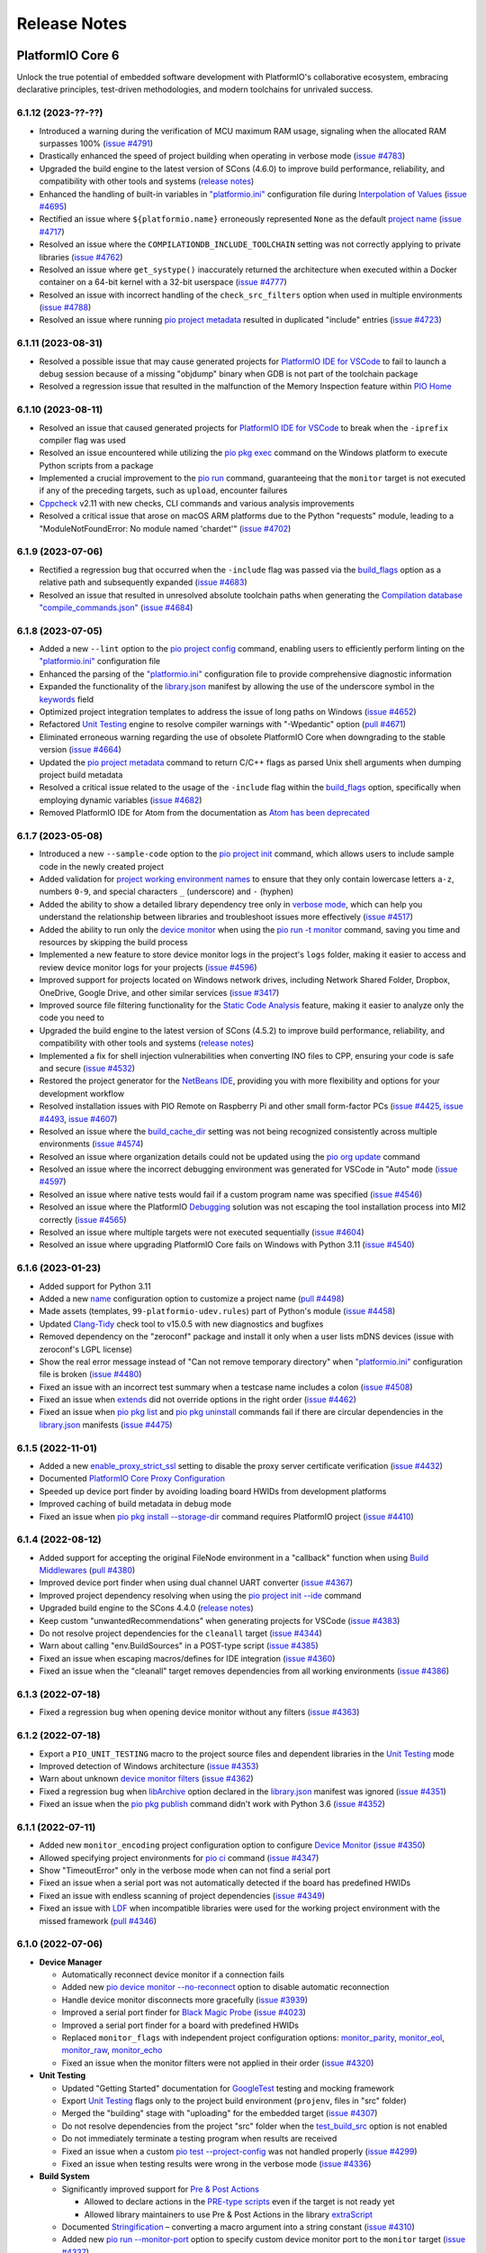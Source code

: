 Release Notes
=============

.. |PIOCONF| replace:: `"platformio.ini" <https://docs.platformio.org/en/latest/projectconf.html>`__ configuration file
.. |LIBRARYJSON| replace:: `library.json <https://docs.platformio.org/en/latest/manifests/library-json/index.html>`__
.. |LDF| replace:: `LDF <https://docs.platformio.org/en/latest/librarymanager/ldf.html>`__
.. |INTERPOLATION| replace:: `Interpolation of Values <https://docs.platformio.org/en/latest/projectconf/interpolation.html>`__
.. |UNITTESTING| replace:: `Unit Testing <https://docs.platformio.org/en/latest/advanced/unit-testing/index.html>`__
.. |DEBUGGING| replace:: `Debugging <https://docs.platformio.org/en/latest/plus/debugging.html>`__

.. _release_notes_6:

PlatformIO Core 6
-----------------

Unlock the true potential of embedded software development with
PlatformIO's collaborative ecosystem, embracing declarative principles,
test-driven methodologies, and modern toolchains for unrivaled success.

6.1.12 (2023-??-??)
~~~~~~~~~~~~~~~~~~~

* Introduced a warning during the verification of MCU maximum RAM usage, signaling when the allocated RAM surpasses 100% (`issue #4791 <https://github.com/platformio/platformio-core/issues/4791>`_)
* Drastically enhanced the speed of project building when operating in verbose mode (`issue #4783 <https://github.com/platformio/platformio-core/issues/4783>`_)
* Upgraded the build engine to the latest version of SCons (4.6.0) to improve build performance, reliability, and compatibility with other tools and systems (`release notes <https://github.com/SCons/scons/releases/tag/4.6.0>`__)
* Enhanced the handling of built-in variables in |PIOCONF| during |INTERPOLATION| (`issue #4695 <https://github.com/platformio/platformio-core/issues/4695>`_)
* Rectified an issue where ``${platformio.name}`` erroneously represented ``None`` as the default `project name <https://docs.platformio.org/en/latest/projectconf/sections/platformio/options/generic/name.html>`__ (`issue #4717 <https://github.com/platformio/platformio-core/issues/4717>`_)
* Resolved an issue where the ``COMPILATIONDB_INCLUDE_TOOLCHAIN`` setting was not correctly applying to private libraries (`issue #4762 <https://github.com/platformio/platformio-core/issues/4762>`_)
* Resolved an issue where ``get_systype()`` inaccurately returned the architecture when executed within a Docker container on a 64-bit kernel with a 32-bit userspace (`issue #4777 <https://github.com/platformio/platformio-core/issues/4777>`_)
* Resolved an issue with incorrect handling of the ``check_src_filters`` option when used in multiple environments (`issue #4788 <https://github.com/platformio/platformio-core/issues/4788>`_)
* Resolved an issue where running `pio project metadata <https://docs.platformio.org/en/latest/core/userguide/project/cmd_metadata.html>`__ resulted in duplicated "include" entries (`issue #4723 <https://github.com/platformio/platformio-core/issues/4723>`_)

6.1.11 (2023-08-31)
~~~~~~~~~~~~~~~~~~~

* Resolved a possible issue that may cause generated projects for `PlatformIO IDE for VSCode <https://docs.platformio.org/en/latest/integration/ide/vscode.html>`__ to fail to launch a debug session because of a missing "objdump" binary when GDB is not part of the toolchain package
* Resolved a regression issue that resulted in the malfunction of the Memory Inspection feature within `PIO Home <https://docs.platformio.org/en/latest/home/index.html>`__

6.1.10 (2023-08-11)
~~~~~~~~~~~~~~~~~~~

* Resolved an issue that caused generated projects for `PlatformIO IDE for VSCode <https://docs.platformio.org/en/latest/integration/ide/vscode.html>`__ to break when the ``-iprefix`` compiler flag was used
* Resolved an issue encountered while utilizing the `pio pkg exec <https://docs.platformio.org/en/latest/core/userguide/pkg/cmd_exec.html>`__ command on the Windows platform to execute Python scripts from a package
* Implemented a crucial improvement to the `pio run <https://docs.platformio.org/en/latest/core/userguide/cmd_run.html>`__ command, guaranteeing that the ``monitor`` target is not executed if any of the preceding targets, such as ``upload``, encounter failures
* `Cppcheck <https://docs.platformio.org/en/latest/plus/check-tools/cppcheck.html>`__ v2.11 with new checks, CLI commands and various analysis improvements
* Resolved a critical issue that arose on macOS ARM platforms due to the Python "requests" module, leading to a "ModuleNotFoundError: No module named 'chardet'" (`issue #4702 <https://github.com/platformio/platformio-core/issues/4702>`_)

6.1.9 (2023-07-06)
~~~~~~~~~~~~~~~~~~

* Rectified a regression bug that occurred when the ``-include`` flag was passed via the `build_flags <https://docs.platformio.org/en/latest/projectconf/sections/env/options/build/build_flags.html>`__ option as a relative path and subsequently expanded (`issue #4683 <https://github.com/platformio/platformio-core/issues/4683>`_)
* Resolved an issue that resulted in unresolved absolute toolchain paths when generating the `Compilation database "compile_commands.json" <https://docs.platformio.org/en/latest/integration/compile_commands.html>`__ (`issue #4684 <https://github.com/platformio/platformio-core/issues/4684>`_)

6.1.8 (2023-07-05)
~~~~~~~~~~~~~~~~~~

* Added a new ``--lint`` option to the `pio project config <https://docs.platformio.org/en/latest/core/userguide/project/cmd_config.html>`__ command, enabling users to efficiently perform linting on the |PIOCONF|
* Enhanced the parsing of the |PIOCONF| to provide comprehensive diagnostic information
* Expanded the functionality of the |LIBRARYJSON| manifest by allowing the use of the underscore symbol in the `keywords <https://docs.platformio.org/en/latest/manifests/library-json/fields/keywords.html>`__ field
* Optimized project integration templates to address the issue of long paths on Windows (`issue #4652 <https://github.com/platformio/platformio-core/issues/4652>`_)
* Refactored |UNITTESTING| engine to resolve compiler warnings with "-Wpedantic" option (`pull #4671 <https://github.com/platformio/platformio-core/pull/4671>`_)
* Eliminated erroneous warning regarding the use of obsolete PlatformIO Core when downgrading to the stable version (`issue #4664 <https://github.com/platformio/platformio-core/issues/4664>`_)
* Updated the `pio project metadata <https://docs.platformio.org/en/latest/core/userguide/project/cmd_metadata.html>`__ command to return C/C++ flags as parsed Unix shell arguments when dumping project build metadata
* Resolved a critical issue related to the usage of the ``-include`` flag within the `build_flags <https://docs.platformio.org/en/latest/projectconf/sections/env/options/build/build_flags.html>`__ option, specifically when employing dynamic variables (`issue #4682 <https://github.com/platformio/platformio-core/issues/4682>`_)
* Removed PlatformIO IDE for Atom from the documentation as `Atom has been deprecated <https://github.blog/2022-06-08-sunsetting-atom/>`__

6.1.7 (2023-05-08)
~~~~~~~~~~~~~~~~~~

* Introduced a new ``--sample-code`` option to the `pio project init <https://docs.platformio.org/en/latest/core/userguide/project/cmd_init.html>`__ command, which allows users to include sample code in the newly created project
* Added validation for `project working environment names <https://docs.platformio.org/en/latest/projectconf/sections/env/index.html#working-env-name>`__ to ensure that they only contain lowercase letters ``a-z``, numbers ``0-9``, and special characters ``_`` (underscore) and ``-`` (hyphen)
* Added the ability to show a detailed library dependency tree only in `verbose mode <https://docs.platformio.org/en/latest/core/userguide/cmd_run.html#cmdoption-pio-run-v>`__, which can help you understand the relationship between libraries and troubleshoot issues more effectively (`issue #4517 <https://github.com/platformio/platformio-core/issues/4517>`_)
* Added the ability to run only the `device monitor <https://docs.platformio.org/en/latest/core/userguide/device/cmd_monitor.html>`__ when using the `pio run -t monitor <https://docs.platformio.org/en/latest/core/userguide/cmd_run.html>`__ command, saving you time and resources by skipping the build process
* Implemented a new feature to store device monitor logs in the project's ``logs`` folder, making it easier to access and review device monitor logs for your projects (`issue #4596 <https://github.com/platformio/platformio-core/issues/4596>`_)
* Improved support for projects located on Windows network drives, including Network Shared Folder, Dropbox, OneDrive, Google Drive, and other similar services (`issue #3417 <https://github.com/platformio/platformio-core/issues/3417>`_)
* Improved source file filtering functionality for the `Static Code Analysis <https://docs.platformio.org/en/latest/advanced/static-code-analysis/index.html>`__ feature, making it easier to analyze only the code you need to
* Upgraded the build engine to the latest version of SCons (4.5.2) to improve build performance, reliability, and compatibility with other tools and systems (`release notes <https://github.com/SCons/scons/releases/tag/4.5.2>`__)
* Implemented a fix for shell injection vulnerabilities when converting INO files to CPP, ensuring your code is safe and secure (`issue #4532 <https://github.com/platformio/platformio-core/issues/4532>`_)
* Restored the project generator for the `NetBeans IDE <https://docs.platformio.org/en/latest/integration/ide/netbeans.html>`__, providing you with more flexibility and options for your development workflow
* Resolved installation issues with PIO Remote on Raspberry Pi and other small form-factor PCs (`issue #4425 <https://github.com/platformio/platformio-core/issues/4425>`_, `issue #4493 <https://github.com/platformio/platformio-core/issues/4493>`_, `issue #4607 <https://github.com/platformio/platformio-core/issues/4607>`_)
* Resolved an issue where the `build_cache_dir <https://docs.platformio.org/en/latest/projectconf/sections/platformio/options/directory/build_cache_dir.html>`__ setting was not being recognized consistently across multiple environments (`issue #4574 <https://github.com/platformio/platformio-core/issues/4574>`_)
* Resolved an issue where organization details could not be updated using the `pio org update <https://docs.platformio.org/en/latest/core/userguide/org/cmd_update.html>`__ command
* Resolved an issue where the incorrect debugging environment was generated for VSCode in "Auto" mode (`issue #4597 <https://github.com/platformio/platformio-core/issues/4597>`_)
* Resolved an issue where native tests would fail if a custom program name was specified (`issue #4546 <https://github.com/platformio/platformio-core/issues/4546>`_)
* Resolved an issue where the PlatformIO |DEBUGGING| solution was not escaping the tool installation process into MI2 correctly (`issue #4565 <https://github.com/platformio/platformio-core/issues/4565>`_)
* Resolved an issue where multiple targets were not executed sequentially (`issue #4604 <https://github.com/platformio/platformio-core/issues/4604>`_)
* Resolved an issue where upgrading PlatformIO Core fails on Windows with Python 3.11 (`issue #4540 <https://github.com/platformio/platformio-core/issues/4540>`_)

6.1.6 (2023-01-23)
~~~~~~~~~~~~~~~~~~

* Added support for Python 3.11
* Added a new `name <https://docs.platformio.org/en/latest/projectconf/sections/platformio/options/generic/description.html>`__ configuration option to customize a project name (`pull #4498 <https://github.com/platformio/platformio-core/pull/4498>`_)
* Made assets (templates, ``99-platformio-udev.rules``) part of Python's module (`issue #4458 <https://github.com/platformio/platformio-core/issues/4458>`_)
* Updated `Clang-Tidy <https://docs.platformio.org/en/latest/plus/check-tools/clang-tidy.html>`__ check tool to v15.0.5 with new diagnostics and bugfixes
* Removed dependency on the "zeroconf" package and install it only when a user lists mDNS devices (issue with zeroconf's LGPL license)
* Show the real error message instead of "Can not remove temporary directory" when |PIOCONF| is broken (`issue #4480 <https://github.com/platformio/platformio-core/issues/4480>`_)
* Fixed an issue with an incorrect test summary when a testcase name includes a colon (`issue #4508 <https://github.com/platformio/platformio-core/issues/4508>`_)
* Fixed an issue when `extends <https://docs.platformio.org/en/latest/projectconf/sections/env/options/advanced/extends.html>`__ did not override options in the right order (`issue #4462 <https://github.com/platformio/platformio-core/issues/4462>`_)
* Fixed an issue when `pio pkg list <https://docs.platformio.org/en/latest/core/userguide/pkg/cmd_list.html>`__ and `pio pkg uninstall <https://docs.platformio.org/en/latest/core/userguide/pkg/cmd_uninstall.html>`__ commands fail if there are circular dependencies in the |LIBRARYJSON| manifests (`issue #4475 <https://github.com/platformio/platformio-core/issues/4475>`_)

6.1.5 (2022-11-01)
~~~~~~~~~~~~~~~~~~

* Added a new `enable_proxy_strict_ssl <https://docs.platformio.org/en/latest/core/userguide/cmd_settings.html>`__ setting to disable the proxy server certificate verification (`issue #4432 <https://github.com/platformio/platformio-core/issues/4432>`_)
* Documented `PlatformIO Core Proxy Configuration <https://docs.platformio.org/en/latest/core/installation/proxy-configuration.html>`__
* Speeded up device port finder by avoiding loading board HWIDs from development platforms
* Improved caching of build metadata in debug mode
* Fixed an issue when `pio pkg install --storage-dir <https://docs.platformio.org/en/latest/core/userguide/pkg/cmd_install.html>`__ command requires PlatformIO project (`issue #4410 <https://github.com/platformio/platformio-core/issues/4410>`_)

6.1.4 (2022-08-12)
~~~~~~~~~~~~~~~~~~

* Added support for accepting the original FileNode environment in a "callback" function when using `Build Middlewares <https://docs.platformio.org/en/latest/scripting/middlewares.html>`__ (`pull #4380 <https://github.com/platformio/platformio-core/pull/4380>`_)
* Improved device port finder when using dual channel UART converter (`issue #4367 <https://github.com/platformio/platformio-core/issues/4367>`_)
* Improved project dependency resolving when using the `pio project init --ide <https://docs.platformio.org/en/latest/core/userguide/project/cmd_init.html>`__ command
* Upgraded build engine to the SCons 4.4.0 (`release notes <https://github.com/SCons/scons/releases/tag/4.4.0>`__)
* Keep custom "unwantedRecommendations" when generating projects for VSCode (`issue #4383 <https://github.com/platformio/platformio-core/issues/4383>`_)
* Do not resolve project dependencies for the ``cleanall`` target (`issue #4344 <https://github.com/platformio/platformio-core/issues/4344>`_)
* Warn about calling "env.BuildSources" in a POST-type script (`issue #4385 <https://github.com/platformio/platformio-core/issues/4385>`_)
* Fixed an issue when escaping macros/defines for IDE integration (`issue #4360 <https://github.com/platformio/platformio-core/issues/4360>`_)
* Fixed an issue when the "cleanall" target removes dependencies from all working environments (`issue #4386 <https://github.com/platformio/platformio-core/issues/4386>`_)

6.1.3 (2022-07-18)
~~~~~~~~~~~~~~~~~~

* Fixed a regression bug when opening device monitor without any filters (`issue #4363 <https://github.com/platformio/platformio-core/issues/4363>`_)

6.1.2 (2022-07-18)
~~~~~~~~~~~~~~~~~~

* Export a ``PIO_UNIT_TESTING`` macro to the project source files and dependent libraries in the |UNITTESTING| mode
* Improved detection of Windows architecture (`issue #4353 <https://github.com/platformio/platformio-core/issues/4353>`_)
* Warn about unknown `device monitor filters <https://docs.platformio.org/en/latest/core/userguide/device/cmd_monitor.html#filters>`__ (`issue #4362 <https://github.com/platformio/platformio-core/issues/4362>`_)
* Fixed a regression bug when `libArchive <https://docs.platformio.org/en/latest/manifests/library-json/fields/build/libarchive.html>`__ option declared in the |LIBRARYJSON| manifest was ignored (`issue #4351 <https://github.com/platformio/platformio-core/issues/4351>`_)
* Fixed an issue when the `pio pkg publish <https://docs.platformio.org/en/latest/core/userguide/pkg/cmd_publish.html>`__ command didn't work with Python 3.6 (`issue #4352 <https://github.com/platformio/platformio-core/issues/4352>`_)

6.1.1 (2022-07-11)
~~~~~~~~~~~~~~~~~~

* Added new ``monitor_encoding`` project configuration option to configure `Device Monitor <https://docs.platformio.org/en/latest/core/userguide/device/cmd_monitor.html>`__ (`issue #4350 <https://github.com/platformio/platformio-core/issues/4350>`_)
* Allowed specifying project environments for `pio ci <https://docs.platformio.org/en/latest/core/userguide/cmd_ci.html>`__ command (`issue #4347 <https://github.com/platformio/platformio-core/issues/4347>`_)
* Show "TimeoutError" only in the verbose mode when can not find a serial port
* Fixed an issue when a serial port was not automatically detected if the board has predefined HWIDs
* Fixed an issue with endless scanning of project dependencies (`issue #4349 <https://github.com/platformio/platformio-core/issues/4349>`_)
* Fixed an issue with |LDF| when incompatible libraries were used for the working project environment with the missed framework (`pull #4346 <https://github.com/platformio/platformio-core/pull/4346>`_)

6.1.0 (2022-07-06)
~~~~~~~~~~~~~~~~~~

* **Device Manager**

  - Automatically reconnect device monitor if a connection fails
  - Added new `pio device monitor --no-reconnect <https://docs.platformio.org/en/latest/core/userguide/device/cmd_monitor.html#cmdoption-pio-device-monitor-no-reconnect>`__ option to disable automatic reconnection
  - Handle device monitor disconnects more gracefully (`issue #3939 <https://github.com/platformio/platformio-core/issues/3939>`_)
  - Improved a serial port finder for `Black Magic Probe <https://docs.platformio.org/en/latest/plus/debug-tools/blackmagic.html>`__ (`issue #4023 <https://github.com/platformio/platformio-core/issues/4023>`_)
  - Improved a serial port finder for a board with predefined HWIDs
  - Replaced ``monitor_flags`` with independent project configuration options: `monitor_parity <https://docs.platformio.org/en/latest/projectconf/section_env_monitor.html#monitor-parity>`__, `monitor_eol <https://docs.platformio.org/en/latest/projectconf/section_env_monitor.html#monitor-eol>`__, `monitor_raw <https://docs.platformio.org/en/latest/projectconf/section_env_monitor.html#monitor-raw>`__, `monitor_echo <https://docs.platformio.org/en/latest/projectconf/section_env_monitor.html#monitor-echo>`__
  - Fixed an issue when the monitor filters were not applied in their order (`issue #4320 <https://github.com/platformio/platformio-core/issues/4320>`_)

* **Unit Testing**

  - Updated "Getting Started" documentation for `GoogleTest <https://docs.platformio.org/en/latest/advanced/unit-testing/frameworks/googletest.html>`__ testing and mocking framework
  - Export |UNITTESTING| flags only to the project build environment (``projenv``, files in "src" folder)
  - Merged the "building" stage with "uploading" for the embedded target (`issue #4307 <https://github.com/platformio/platformio-core/issues/4307>`_)
  - Do not resolve dependencies from the project "src" folder when the `test_build_src <https://docs.platformio.org/en/latest//projectconf/section_env_test.html#test-build-src>`__ option is not enabled
  - Do not immediately terminate a testing program when results are received
  - Fixed an issue when a custom `pio test --project-config <https://docs.platformio.org/en/latest/core/userguide/cmd_test.html#cmdoption-pio-test-c>`__ was not handled properly (`issue #4299 <https://github.com/platformio/platformio-core/issues/4299>`_)
  - Fixed an issue when testing results were wrong in the verbose mode (`issue #4336 <https://github.com/platformio/platformio-core/issues/4336>`_)

* **Build System**

  - Significantly improved support for `Pre & Post Actions <https://docs.platformio.org/en/latest/scripting/actions.html>`__

    * Allowed to declare actions in the `PRE-type scripts <https://docs.platformio.org/en/latest/scripting/launch_types.html>`__ even if the target is not ready yet
    * Allowed library maintainers to use Pre & Post Actions in the library `extraScript <https://docs.platformio.org/en/latest/manifests/library-json/fields/build/extrascript.html>`__

  - Documented `Stringification <https://docs.platformio.org/en/latest/projectconf/section_env_build.html#stringification>`__ – converting a macro argument into a string constant (`issue #4310 <https://github.com/platformio/platformio-core/issues/4310>`_)
  - Added new `pio run --monitor-port <https://docs.platformio.org/en/latest/core/userguide/cmd_run.html#cmdoption-pio-run-monitor-port>`__ option to specify custom device monitor port to the ``monitor`` target (`issue #4337 <https://github.com/platformio/platformio-core/issues/4337>`_)
  - Added ``env.StringifyMacro(value)`` helper function for the `Advanced Scripting <https://docs.platformio.org/en/latest/scripting/index.html>`__
  - Allowed to ``Import("projenv")`` in a library extra script (`issue #4305 <https://github.com/platformio/platformio-core/issues/4305>`_)
  - Fixed an issue when the `build_unflags <https://docs.platformio.org/en/latest/projectconf/section_env_build.html#build-unflags>`__ operation ignores a flag value (`issue #4309 <https://github.com/platformio/platformio-core/issues/4309>`_)
  - Fixed an issue when the `build_unflags <https://docs.platformio.org/en/latest/projectconf/section_env_build.html#build-unflags>`__ option was not applied to the ``ASPPFLAGS`` scope
  - Fixed an issue on Windows OS when flags were wrapped to the temporary file while generating the `Compilation database "compile_commands.json" <https://docs.platformio.org/en/latest/integration/compile_commands.html>`__
  - Fixed an issue with the |LDF| when recursively scanning dependencies in the ``chain`` mode
  - Fixed a "PermissionError" on Windows when running "clean" or "cleanall" targets (`issue #4331 <https://github.com/platformio/platformio-core/issues/4331>`_)

* **Package Management**

  - Fixed an issue when library dependencies were installed for the incompatible project environment (`issue #4338 <https://github.com/platformio/platformio-core/issues/4338>`_)

* **Miscellaneous**

  - Warn about incompatible Bash version for the `Shell Completion <https://docs.platformio.org/en/latest/core/userguide/system/completion/index.html>`__ (`issue #4326 <https://github.com/platformio/platformio-core/issues/4326>`_)

6.0.2 (2022-06-01)
~~~~~~~~~~~~~~~~~~

* Control |UNITTESTING| verbosity with a new multilevel `pio test -v <https://docs.platformio.org/en/latest/core/userguide/cmd_test.html#cmdoption-pio-test-v>`__ command option (`issue #4276 <https://github.com/platformio/platformio-core/issues/4276>`_)
* Follow symbolic links during searching for the unit test suites (`issue #4288 <https://github.com/platformio/platformio-core/issues/4288>`_)
* Show a warning when testing an empty project without a test suite (`issue #4278 <https://github.com/platformio/platformio-core/issues/4278>`_)
* Improved support for `Asking for input (prompts) <https://docs.platformio.org/en/latest/scripting/examples/asking_for_input.html>`_
* Fixed an issue when the `build_src_flags <https://docs.platformio.org/en/latest/projectconf/section_env_build.html#build-src-flags>`__ option was applied outside the project scope (`issue #4277 <https://github.com/platformio/platformio-core/issues/4277>`_)
* Fixed an issue with debugging assembly files without preprocessor (".s")

6.0.1 (2022-05-17)
~~~~~~~~~~~~~~~~~~

* Improved support for the renamed configuration options (`issue #4270 <https://github.com/platformio/platformio-core/issues/4270>`_)
* Fixed an issue when calling the built-in `pio device monitor <https://docs.platformio.org/en/latest/core/userguide/device/cmd_monitor.html#filters>`__ filters
* Fixed an issue when using |INTERPOLATION| and merging str+int options (`issue #4271 <https://github.com/platformio/platformio-core/issues/4271>`_)

6.0.0 (2022-05-16)
~~~~~~~~~~~~~~~~~~

Please check the `Migration guide from 5.x to 6.0 <https://docs.platformio.org/en/latest/core/migration.html>`__.

* **Package Management**

  - New unified Package Management CLI (``pio pkg``):

    * `pio pkg exec <https://docs.platformio.org/en/latest/core/userguide/pkg/cmd_exec.html>`_ - run command from package tool (`issue #4163 <https://github.com/platformio/platformio-core/issues/4163>`_)
    * `pio pkg install <https://docs.platformio.org/en/latest/core/userguide/pkg/cmd_install.html>`_ - install the project dependencies or custom packages
    * `pio pkg list <https://docs.platformio.org/en/latest/core/userguide/pkg/cmd_list.html>`__ - list installed packages
    * `pio pkg outdated <https://docs.platformio.org/en/latest/core/userguide/pkg/cmd_outdated.html>`__ - check for project outdated packages
    * `pio pkg search <https://docs.platformio.org/en/latest/core/userguide/pkg/cmd_search.html>`__ - search for packages
    * `pio pkg show <https://docs.platformio.org/en/latest/core/userguide/pkg/cmd_show.html>`__ - show package information
    * `pio pkg uninstall <https://docs.platformio.org/en/latest/core/userguide/pkg/cmd_uninstall.html>`_ - uninstall the project dependencies or custom packages
    * `pio pkg update <https://docs.platformio.org/en/latest/core/userguide/pkg/cmd_update.html>`__ - update the project dependencies or custom packages

  - Package Manifest

    * Added support for `"scripts" <https://docs.platformio.org/en/latest/librarymanager/config.html#scripts>`__ (`issue #485 <https://github.com/platformio/platformio-core/issues/485>`_)
    * Added support for `multi-licensed <https://docs.platformio.org/en/latest/librarymanager/config.html#license>`__ packages using SPDX Expressions (`issue #4037 <https://github.com/platformio/platformio-core/issues/4037>`_)
    * Added support for `"dependencies" <https://docs.platformio.org/en/latest/librarymanager/config.html#dependencies>`__ declared in a "tool" package manifest

  - Added support for `symbolic links <https://docs.platformio.org/en/latest/core/userguide/pkg/cmd_install.html#local-folder>`__ allowing pointing the local source folder to the Package Manager (`issue #3348 <https://github.com/platformio/platformio-core/issues/3348>`_)
  - Automatically install dependencies of the local (private) project libraries (`issue #2910 <https://github.com/platformio/platformio-core/issues/2910>`_)
  - Improved detection of a package type from the tarball archive (`issue #3828 <https://github.com/platformio/platformio-core/issues/3828>`_)
  - Ignore files according to the patterns declared in ".gitignore" when using the `pio package pack <https://docs.platformio.org/en/latest/core/userguide/pkg/cmd_pack.html>`__ command (`issue #4188 <https://github.com/platformio/platformio-core/issues/4188>`_)
  - Dropped automatic updates of global libraries and development platforms (`issue #4179 <https://github.com/platformio/platformio-core/issues/4179>`_)
  - Dropped support for the "pythonPackages" field in "platform.json" manifest in favor of `Extra Python Dependencies <https://docs.platformio.org/en/latest/scripting/examples/extra_python_packages.html>`__
  - Fixed an issue when manually removed dependencies from the |PIOCONF| were not uninstalled from the storage (`issue #3076 <https://github.com/platformio/platformio-core/issues/3076>`_)

* **Unit Testing**

  - Refactored from scratch |UNITTESTING| solution and its documentation
  - New: `Test Hierarchy <https://docs.platformio.org/en/latest/advanced/unit-testing/structure.html>`_ (`issue #4135 <https://github.com/platformio/platformio-core/issues/4135>`_)
  - New: `Doctest <https://docs.platformio.org/en/latest/advanced/unit-testing/frameworks/doctest.html>`__ testing framework (`issue #4240 <https://github.com/platformio/platformio-core/issues/4240>`_)
  - New: `GoogleTest <https://docs.platformio.org/en/latest/advanced/unit-testing/frameworks/googletest.html>`__ testing and mocking framework (`issue #3572 <https://github.com/platformio/platformio-core/issues/3572>`_)
  - New: `Semihosting <https://docs.platformio.org/en/latest/advanced/unit-testing/semihosting.html>`__ (`issue #3516 <https://github.com/platformio/platformio-core/issues/3516>`_)
  - New: Hardware `Simulators <https://docs.platformio.org/en/latest/advanced/unit-testing/simulators/index.html>`__ for Unit Testing (QEMU, Renode, SimAVR, and custom solutions)
  - New: ``test`` `build configuration <https://docs.platformio.org/en/latest/projectconf/build_configurations.html>`__
  - Added support for a `custom testing framework <https://docs.platformio.org/en/latest/advanced/unit-testing/frameworks/custom/index.html>`_
  - Added support for a custom `testing command <https://docs.platformio.org/en/latest/projectconf/section_env_test.html#test-testing-command>`__
  - Added support for a `custom Unity library <https://docs.platformio.org/en/latest/advanced/unit-testing/frameworks/custom/examples/custom_unity_library.html>`__ (`issue #3980 <https://github.com/platformio/platformio-core/issues/3980>`_)
  - Added support for the ``socket://`` and ``rfc2217://`` protocols using `test_port <https://docs.platformio.org/en/latest/projectconf/section_env_test.html#test-port>`__ option (`issue #4229 <https://github.com/platformio/platformio-core/issues/4229>`_)
  - List available project tests with a new `pio test --list-tests <https://docs.platformio.org/en/latest/core/userguide/cmd_test.html#cmdoption-pio-test-list-tests>`__ option
  - Pass extra arguments to the testing program with a new `pio test --program-arg <https://docs.platformio.org/en/latest/core/userguide/cmd_test.html#cmdoption-pio-test-a>`__ option (`issue #3132 <https://github.com/platformio/platformio-core/issues/3132>`_)
  - Generate reports in JUnit and JSON formats using the `pio test <https://docs.platformio.org/en/latest/core/userguide/cmd_test.html>`__ command (`issue #2891 <https://github.com/platformio/platformio-core/issues/2891>`_)
  - Provide more information when the native program crashed on a host (errored with a non-zero return code) (`issue #3429 <https://github.com/platformio/platformio-core/issues/3429>`_)
  - Improved automatic detection of a testing serial port (`issue #4076 <https://github.com/platformio/platformio-core/issues/4076>`_)
  - Fixed an issue when command line parameters (``--ignore``, ``--filter``) do not override values defined in the |PIOCONF| (`issue #3845 <https://github.com/platformio/platformio-core/issues/3845>`_)
  - Renamed the "test_build_project_src" project configuration option to the `test_build_src <https://docs.platformio.org/en/latest//projectconf/section_env_test.html#test-build-src>`__
  - Removed the "test_transport" option in favor of the `Custom "unity_config.h" <https://docs.platformio.org/en/latest/advanced/unit-testing/frameworks/unity.html>`_

* **Static Code Analysis**

  - Updated analysis tools:

    * `Cppcheck <https://docs.platformio.org/en/latest/plus/check-tools/cppcheck.html>`__ v2.7 with various checker improvements and fixed false positives
    * `PVS-Studio <https://docs.platformio.org/en/latest/plus/check-tools/pvs-studio.html>`__ v7.18 with improved and updated semantic analysis system

  - Added support for the custom `Clang-Tidy <https://docs.platformio.org/en/latest/plus/check-tools/clang-tidy.html>`__ configuration file (`issue #4186 <https://github.com/platformio/platformio-core/issues/4186>`_)
  - Added ability to override a tool version using the `platform_packages <https://docs.platformio.org/en/latest/projectconf/section_env_platform.html#platform-packages>`__ option (`issue #3798 <https://github.com/platformio/platformio-core/issues/3798>`_)
  - Fixed an issue with improper handling of defects that don't specify a source file (`issue #4237 <https://github.com/platformio/platformio-core/issues/4237>`_)

* **Build System**

  - Show project dependency licenses when building in the verbose mode
  - Fixed an issue when |LDF| ignores the project `lib_deps <https://docs.platformio.org/en/latest/projectconf/section_env_library.html#lib-deps>`__ while resolving library dependencies (`issue #3598 <https://github.com/platformio/platformio-core/issues/3598>`_)
  - Fixed an issue with calling an extra script located outside a project (`issue #4220 <https://github.com/platformio/platformio-core/issues/4220>`_)
  - Fixed an issue when GCC preprocessor was applied to the ".s" assembly files on case-sensitive OS such as Window OS (`issue #3917 <https://github.com/platformio/platformio-core/issues/3917>`_)
  - Fixed an issue when |LDF| ignores `build_src_flags <https://docs.platformio.org/en/latest/projectconf/section_env_build.html#build-src-flags>`__ in the "deep+" mode (`issue #4253 <https://github.com/platformio/platformio-core/issues/4253>`_)

* **Integration**

  - Added a new build variable (``COMPILATIONDB_INCLUDE_TOOLCHAIN``) to include toolchain paths in the compilation database (`issue #3735 <https://github.com/platformio/platformio-core/issues/3735>`_)
  - Changed a default path for compilation database `compile_commands.json <https://docs.platformio.org/en/latest/integration/compile_commands.html>`__ to the project root
  - Enhanced integration for Qt Creator (`issue #3046 <https://github.com/platformio/platformio-core/issues/3046>`_)

* **Project Configuration**

  - Extended |INTERPOLATION| with ``${this}`` pattern (`issue #3953 <https://github.com/platformio/platformio-core/issues/3953>`_)
  - Embed environment name of the current section in the |PIOCONF| using ``${this.__env__}`` pattern
  - Renamed the "src_build_flags" project configuration option to the `build_src_flags <https://docs.platformio.org/en/latest/projectconf/section_env_build.html#build-src-flags>`__
  - Renamed the "src_filter" project configuration option to the `build_src_filter <https://docs.platformio.org/en/latest/projectconf/section_env_build.html#build-src-filter>`__

* **Miscellaneous**

  - Pass extra arguments to the `native <https://docs.platformio.org/en/latest/platforms/native.html>`__ program with a new `pio run --program-arg <https://docs.platformio.org/en/latest/core/userguide/cmd_run.html#cmdoption-pio-run-a>`__ option (`issue #4246 <https://github.com/platformio/platformio-core/issues/4246>`_)
  - Improved PIO Remote setup on credit-card sized computers (Raspberry Pi, BeagleBon, etc) (`issue #3865 <https://github.com/platformio/platformio-core/issues/3865>`_)
  - Finally removed all tracks to the Python 2.7, the Python 3.6 is the minimum supported version.

.. _release_notes_5:

PlatformIO Core 5
-----------------

See `PlatformIO Core 5.0 history <https://github.com/platformio/platformio-core/blob/v5.2.5/HISTORY.rst>`__.

.. _release_notes_4:

PlatformIO Core 4
-----------------

See `PlatformIO Core 4.0 history <https://github.com/platformio/platformio-core/blob/v4.3.4/HISTORY.rst>`__.

PlatformIO Core 3
-----------------

See `PlatformIO Core 3.0 history <https://github.com/platformio/platformio-core/blob/v3.6.7/HISTORY.rst>`__.

PlatformIO Core 2
-----------------

See `PlatformIO Core 2.0 history <https://github.com/platformio/platformio-core/blob/v2.11.2/HISTORY.rst>`__.

PlatformIO Core 1
-----------------

See `PlatformIO Core 1.0 history <https://github.com/platformio/platformio-core/blob/v1.5.0/HISTORY.rst>`__.

PlatformIO Core Preview
-----------------------

See `PlatformIO Core Preview history <https://github.com/platformio/platformio-core/blob/v0.10.2/HISTORY.rst>`__.
